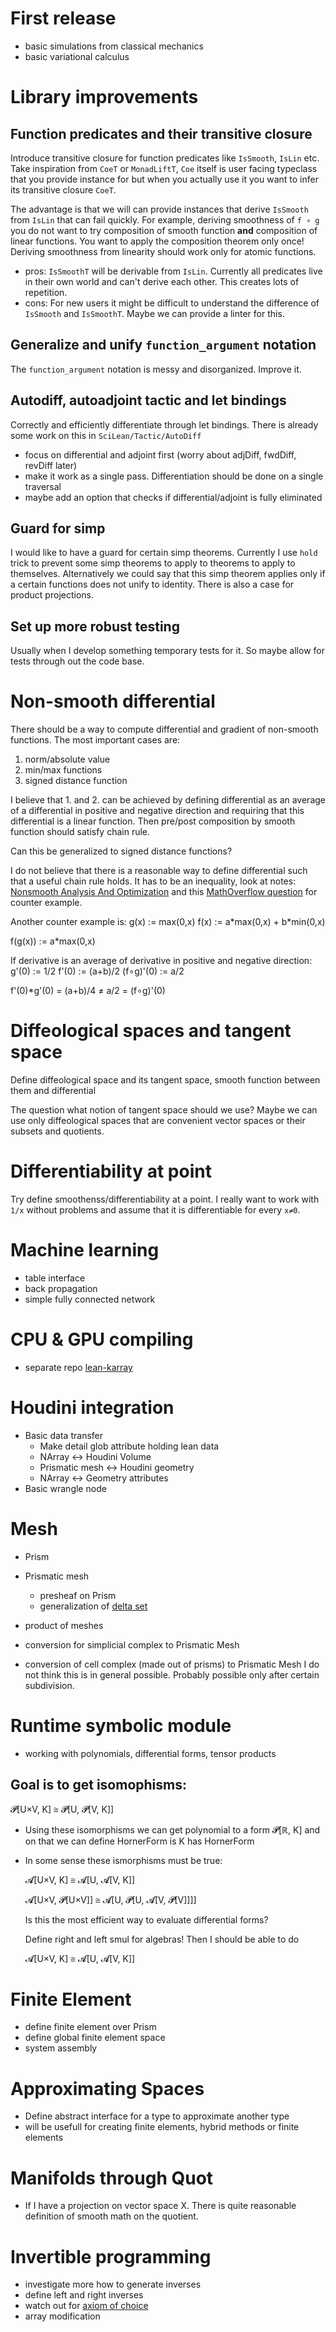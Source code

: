 * First release

 - basic simulations from classical mechanics
 - basic variational calculus

* Library improvements

** Function predicates and their transitive closure
   Introduce transitive closure for function predicates like =IsSmooth=, =IsLin= etc. Take inspiration from =CoeT= or =MonadLiftT=, =Coe= itself is user facing typeclass that you provide instance for but when you actually use it you want to infer its transitive closure =CoeT=.

   The advantage is that we will can provide instances that derive =IsSmooth= from =IsLin= that can fail quickly. For example, deriving smoothness of =f ∘ g= you do not want to try composition of smooth function **and** composition of linear functions. You want to apply the composition theorem only once! Deriving smoothness from linearity should work only for atomic functions.

   - pros: =IsSmoothT= will be derivable from =IsLin=. Currently all predicates live in their own world and can't derive each other. This creates lots of repetition.
   - cons: For new users it might be difficult to understand the difference of =IsSmooth= and =IsSmoothT=. Maybe we can provide a linter for this.

** Generalize and unify =function_argument= notation

   The =function_argument= notation is messy and disorganized. Improve it.

** Autodiff, autoadjoint tactic and let bindings

   Correctly and efficiently differentiate through let bindings. There is already some work on this in =SciLean/Tactic/AutoDiff=

   - focus on differential and adjoint first (worry about adjDiff, fwdDiff, revDiff later)
   - make it work as a single pass. Differentiation should be done on a single traversal
   - maybe add an option that checks if differential/adjoint is fully eliminated

** Guard for simp

   I would like to have a guard for certain simp theorems. Currently I use =hold= trick to prevent some simp theorems to apply to theorems to apply to themselves. Alternatively we could say that this simp theorem applies only if a certain functions does not unify to identity. There is also a case for product projections.
   
** Set up more robust testing

   Usually when I develop something temporary tests for it. So maybe allow for tests through out the code base.

* Non-smooth differential

  There should be a way to compute differential and gradient of non-smooth functions.
  The most important cases are:
    1. norm/absolute value
    2. min/max functions
    3. signed distance function

  I believe that 1. and 2. can be achieved by defining differential as an average of a differential in positive and negative direction and requiring that this differential is a linear function. Then pre/post composition by smooth function should satisfy chain rule.

  Can this be generalized to signed distance functions? 

  I do not believe that there is a reasonable way to define differential such that a useful chain rule holds. It has to be an inequality, look at notes: [[https://arxiv.org/pdf/1708.04180.pdf][Nonsmooth Analysis And Optimization]] and this [[https://mathoverflow.net/questions/355666/does-the-generalised-directional-derivative-satisfy-any-version-of-the-chain-rul][MathOverflow question]] for counter example.

  Another counter example is:
    g(x) := max(0,x)
    f(x) := a*max(0,x) + b*min(0,x)

    f(g(x)) := a*max(0,x)

  If derivative is an average of derivative in positive and negative direction:  
    g'(0) := 1/2
    f'(0) := (a+b)/2
    (f∘g)'(0) := a/2

    f'(0)*g'(0) = (a+b)/4 ≠ a/2 = (f∘g)'(0)
 
* Diffeological spaces and tangent space

  Define diffeological space and its tangent space, smooth function between them and differential

  The question what notion of tangent space should we use? Maybe we can use only diffeological spaces that are convenient vector spaces or their subsets and quotients.

* Differentiability at point

  Try define smoothenss/differentiability at a point. I really want to work with =1/x= without problems and assume that it is differentiable for every =x≠0=.
  
* Machine learning

 - table interface
 - back propagation
 - simple fully connected network

* CPU & GPU compiling

  - separate repo [[https://github.com/lecopivo/lean4-karray][lean-karray]]

* Houdini integration

  - Basic data transfer
    - Make detail glob attribute holding lean data
    - NArray <-> Houdini Volume
    - Prismatic mesh <-> Houdini geometry
    - NArray <-> Geometry attributes

  - Basic wrangle node

* Mesh

  - Prism
  - Prismatic mesh
    - presheaf on Prism
    - generalization of [[https://en.wikipedia.org/wiki/Delta_set][delta set]]
  - product of meshes

  - conversion for simplicial complex to Prismatic Mesh
  - conversion of cell complex (made out of prisms) to Prismatic Mesh
    I do not think this is in general possible. Probably possible only after certain subdivision.
  
* Runtime symbolic module

  - working with polynomials, differential forms, tensor products

**  Goal is to get isomophisms:
    
    𝓟[U×V, K] ≅ 𝓟[U, 𝓟[V, K]]
    
  - Using these isomorphisms we can get polynomial to a form 𝓟[ℝ, K] and on that we can define HornerForm is K has HornerForm

  - In some sense these ismorphisms must be true:

    𝓐[U×V, K] ≅ 𝓐[U, 𝓐[V, K]]
    
    𝓐[U×V, 𝓟[U×V]] ≅ 𝓐[U, 𝓟[U, 𝓐[V, 𝓟[V]]]]

    Is this the most efficient way to evaluate differential forms?
    
    Define right and left smul for algebras! Then I should be able to do

    𝓐[U×V, K] ≅ 𝓐[U, 𝓐[V, K]]

* Finite Element

  - define finite element over Prism
  - define global finite element space
  - system assembly

* Approximating Spaces

  - Define abstract interface for a type to approximate another type
  - will be usefull for creating finite elements, hybrid methods
    or finite elements

* Manifolds through Quot

  - If I have a projection on vector space X. There is quite reasonable definition of smooth math on the quotient.

* Invertible programming

  - investigate more how to generate inverses
  - define left and right inverses
  - watch out for [[https://en.wikipedia.org/wiki/Axiom_of_choice#In_constructive_mathematics][axiom of choice]]
  - array modification
